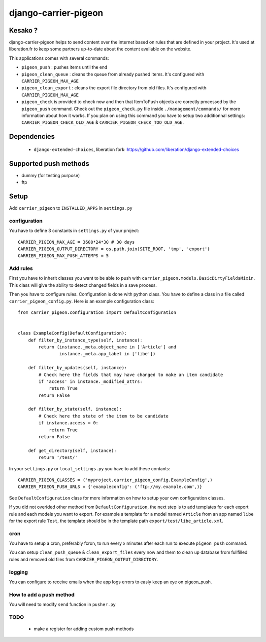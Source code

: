 =====================
django-carrier-pigeon
=====================

Kesako ?
========

django-carrier-pigeon helps to send content over the internet based on
rules that are defined in your project. It's used at liberation.fr to
keep some partners up-to-date about the content available on the website.

This applications comes with several commands:

- ``pigeon_push`` : pushes items until the end
- ``pigeon_clean_queue`` : cleans the queue from already pushed items. It's
  configured with ``CARRIER_PIGEON_MAX_AGE``
- ``pigeon_clean_export`` : cleans the export file directory from old files.
  It's configured with ``CARRIER_PIGEON_MAX_AGE``
- ``pigeon_check`` is provided to check now and then that ItemToPush objects
  are corectly processed by the ``pigeon_push`` command. Check out the ``pigeon_check.py``
  file inside ``./management/commands/`` for more information about how it works.
  If you plan on using this command you have to setup two additionnal settings:
  ``CARRIER_PIGEON_CHECK_OLD_AGE`` & ``CARRIER_PIGEON_CHECK_TOO_OLD_AGE``.

Dependencies
============

 - ``django-extended-choices``, liberation fork: https://github.com/liberation/django-extended-choices 

Supported push methods
======================

- dummy (for testing purpose)
- ftp


Setup
=====

Add ``carrier_pigeon`` to ``INSTALLED_APPS`` in ``settings.py``

configuration
-------------

You have to define 3 constants in ``settings.py`` of your project::

  CARRIER_PIGEON_MAX_AGE = 3600*24*30 # 30 days
  CARRIER_PIGEON_OUTPUT_DIRECTORY = os.path.join(SITE_ROOT, 'tmp', 'export')
  CARRIER_PIGEON_MAX_PUSH_ATTEMPS = 5


Add rules
-------------

First you have to inherit classes you want to be able to push with
``carrier_pigeon.models.BasicDirtyFieldsMixin``. This class will give
the ability to detect changed fields in a save process.

Then you have to configure rules. Configuration is done with python
class. You have to define a class in a file called 
``carrier_pigeon_config.py``. Here is an example configuration class:: 


  from carrier_pigeon.configuration import DefaultConfiguration


  class ExampleConfig(DefaultConfiguration):
      def filter_by_instance_type(self, instance):
          return (instance._meta.object_name in ['Article'] and
                  instance._meta.app_label in ['libe'])

      def filter_by_updates(self, instance):
          # Check here the fields that may have changed to make an item candidate
          if 'access' in instance._modified_attrs:
              return True
          return False

      def filter_by_state(self, instance):
          # Check here the state of the item to be candidate
          if instance.access = 0:
              return True
          return False

      def get_directory(self, instance):
          return '/test/'


In your ``settings.py`` or ``local_settings.py`` you have to add these contants::

  CARRIER_PIGEON_CLASSES = ('myproject.carrier_pigeon_config.ExampleConfig',)
  CARRIER_PIGEON_PUSH_URLS = {'exampleconfig': ('ftp://my.example.com',)}

See ``DefaultConfiguration`` class for more information on how to setup your 
own configuration classes.

If you did not overided other method from ``DefaultConfiguration``, the next step 
is to add templates for each export rule and each models you  want to export. 
For example a template for a model named ``Article`` from an app named ``libe`` 
for the export rule ``Test``, the template should be in the template path 
``export/test/libe_article.xml``.

cron
----

You have to setup a cron, preferably fcron, to run every x minutes after each 
run to execute ``pigeon_push`` command.

You can setup ``clean_push_queue`` & ``clean_export_files`` every now and them 
to clean up database from fullfilled rules and removed old files from ``CARRIER_PIGEON_OUTPUT_DIRECTORY``.

logging
-------

You can configure to receive emails when the app logs errors to easly keep an 
eye on pigeon_push.

How to add a push method
------------------------

You will need to modify ``send`` function in ``pusher.py``

TODO
----

 - make a register for adding custom push methods
